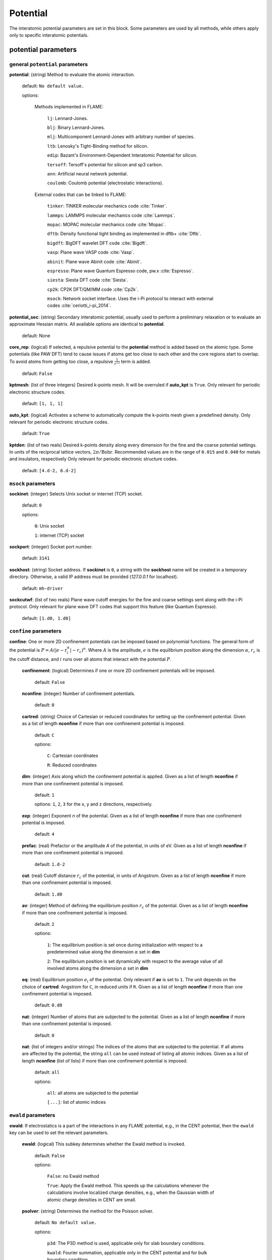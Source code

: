.. _potential:

==================================
Potential
==================================

The interatomic potential parameters are set in this block.
Some parameters are used by all methods, while others
apply only to specific interatomic potentials.


potential parameters
=========================


general ``potential`` parameters
------------------------------------------

**potential**: (string) Method to evaluate the atomic interaction.

    default: ``No default value.``

    options:
        
        Methods implemented in FLAME:

            ``lj``: Lennard-Jones.
    
            ``blj``: Binary Lennard-Jones.
    
            ``mlj``: Multicomponent Lennard-Jones with arbitrary number of species.
    
            ``ltb``: Lenosky's Tight-Binding method for silicon.
    
            ``edip``: Bazant's  Environment-Dependent Interatomic Potential for silicon.
    
            ``tersoff``: Tersoff's potential for silicon and sp3 carbon.
    
            ``ann``: Artificial neural network potential.
    
            ``coulomb``: Coulomb potential (electrostatic interactions).


        External codes that can be linked to FLAME:
            
            ``tinker``: TINKER molecular mechanics code :cite:`Tinker`.
    
            ``lammps``: LAMMPS molecular mechanics code :cite:`Lammps`.
            
            ``mopac``: MOPAC molecular mechanics code :cite:`Mopac`.
    
            ``dftb``: Density functional tight binding as implemented in dftb+ :cite:`Dftb`.
    
            ``bigdft``: BigDFT wavelet DFT code :cite:`Bigdft`.
    
            ``vasp``: Plane wave VASP code :cite:`Vasp`.
    
            ``abinit``: Plane wave Abinit code :cite:`Abinit`.
    
            ``espresso``: Plane wave Quantum Espresso code, pw.x :cite:`Espresso`.
    
            ``siesta``: Siesta DFT code :cite:`Siesta`.
    
            ``cp2k``: CP2K DFT/QM/MM code :cite:`Cp2k`.

            ``msock``: Network socket interface. Uses the i-Pi protocol to interact with external codes :cite:`ceriotti_i-pi_2014`.

**potential_sec**: (string) Secondary interatomic potential, usually used to perform a preliminary relaxation
or to evaluate an approximate Hessian matrix. All available options are identical to  **potential**.

    default: None

**core_rep**: (logical) If selected, a repulsive potential to the **potential** method is added based on the
atomic type. Some potentials (like PAW DFT) tend to cause issues if atoms get too close to each other
and the core regions start to overlap. To avoid atoms from getting too close, a repulsive
:math:`\frac{1}{r^{12}}` term is added.

    default: ``False``

**kptmesh**: (list of three integers)
Desired k-points mesh. It will be overruled if **auto_kpt** is ``True``.
Only relevant for periodic electronic structure codes. 


    default: ``[1, 1, 1]``


**auto_kpt**: (logical) 
Activates a scheme to automatically compute the k-points mesh given a predefined
density. Only relevant for periodic electronic structure codes. 

    default: ``True``

**kptden**: (list of two reals)
Desired k-points density along every dimension for the fine and the coarse potential settings. 
In units of the reciprocal lattice vectors, :math:`2\pi/\textrm{Bohr}`.  Recommended values are 
in the range of ``0.015`` and ``0.040`` for metals and insulators, respectively
Only relevant for periodic electronic structure codes. 

    default: ``[4.d-2, 6.d-2]``

``msock`` parameters
--------------------

**sockinet**: (integer) Selects Unix socket or internet (TCP) socket.

    default: ``0``

    options:
        
        ``0``: Unix socket

        ``1``: internet (TCP) socket

**sockport**: (integer) Socket port number.

   default: ``3141``

**sockhost**: (string) Socket address. If **sockinet** is ``0``, a string with the **sockhost** name will be
created in a temporary directory. Otherwise, a valid IP address must be provided (`127.0.0.1` for localhost).
    
    default: ``mh-driver``

**sockcutwf**: (list of two reals) Plane wave cutoff energies for the fine and coarse settings sent along 
with the i-Pi protocol. Only relevant for plane wave DFT codes that support this feature (like Quantum Espresso).

    default: ``[1.d0, 1.d0]``


``confine`` parameters
--------------------------

**confine**: One or more 2D confinement potentials can be imposed based 
on polynomial functions. The general form of the potential 
is :math:`P = A(|e-\textbf{r}_i^\alpha|-r_c)^n`.
Where :math:`A` is the amplitude, :math:`e` is the equilibrium position along the
dimension :math:`\alpha`, :math:`r_c` is the cutoff distance, 
and :math:`i` runs over all atoms that interact with the potential :math:`P`.


   **confinement**: (logical) Determines if one or more 2D confinement potentials will be imposed.
   
      default: ``False``
   
   **nconfine**: (integer) Number of confinement potentials.
   
      default: ``0``
   
   **cartred**: (string) Choice of Cartesian or reduced coordinates for setting up the confinement potential.
   Given as a list of length **nconfine** if more than one confinement potential is imposed.
   
      default: ``C``
   
      options: 
   
         ``C``: Cartesian coordinates
          
         ``R``: Reduced coordinates
   
   **dim**: (integer) Axis along which the confinement potential is applied.
   Given as a list of length **nconfine** if more than one confinement potential is imposed.
   
      default: ``1``
   
      options: ``1``, ``2``, ``3`` for the x, y and z directions, respectively.
   
   **exp**: (integer) Exponent *n* of the potential.
   Given as a list of length **nconfine** if more than one confinement potential is imposed.
   
      default: ``4``
   
   **prefac**: (real) Prefactor or the amplitude *A* of the potential, in units of eV.
   Given as a list of length **nconfine** if more than one confinement potential is imposed.
   
      default: ``1.d-2``
   
   
   **cut**: (real) Cutoff distance :math:`r_c` of the potential, in units of Angstrom.
   Given as a list of length **nconfine** if more than one confinement potential is imposed.
   
      default: ``1.d0``
   
   **av**: (integer) Method of defining the equilibrium position :math:`r_c` of the potential.
   Given as a list of length **nconfine** if more than one confinement potential is imposed.
   
      default: ``2``
      
      options: 
         
         ``1``: The equilibrium position is set once during initialization with respect to a predetermined value along the dimension :math:`\alpha` set in **dim**
   
         ``2``: The equilibrium position is set dynamically with respect to the average value of all involved atoms along the dimension :math:`\alpha` set in **dim**
   
   **eq**: (real) Equilibrium position :math:`e_i` of the potential. 
   Only relevant if **av** is set to ``1``.
   The unit depends on the choice of **cartred**: Angstrom for ``C``, in reduced units if ``R``.
   Given as a list of length **nconfine** if more than one confinement potential is imposed.
   
      default: ``0.d0``
   
   **nat**: (integer) Number of atoms that are subjected to the potential.
   Given as a list of length **nconfine** if more than one confinement potential is imposed.
   
      default: ``0``
   
   **nat**: (list of integers and/or strings) The indices of the atoms that are subjected to the potential.
   If all atoms are affected by the potential, the string ``all`` can be used instead of listing all atomic indices.
   Given as a list of length **nconfine** (list of lists) if more than one confinement potential is imposed.
   
      default: ``all``
   
      options: 
   
         ``all``: all atoms are subjected to the potential 
   
         ``[...]``: list of atomic indices
   
``ewald`` parameters
--------------------------
   
**ewald**: If electrostatics is a part of the interactions in any FLAME potential, e.g., 
in the CENT potential, then the ``ewald`` key can be used to set the relevant parameters.

    **ewald**: (logical) This subkey determines whether the Ewald method is invoked.

        default: ``False``
                
        options: 
                
            ``False``: no Ewald method

            ``True``: Apply the Ewald method. This speeds up the calculations
            whenever the calculations involve localized charge densities,
            e.g., when the Gaussian width of atomic charge densities in CENT are small.

    **psolver**: (string) Determines the method for the Poisson solver.

        default: ``No default value.``
                
        options: 
                
            ``p3d``: The P3D method is used, applicable only for slab boundary conditions.

            ``kwald``: Fourier summation, applicable only in the CENT potential and for bulk boundary condition.

            ``bigdft``: The BigDFT PSolver is invoked if FLAME is linked with the BigDFT PSolver.
            Currently, only applicable for bulk and free boundary conditions.

    **cell_ortho**: (logical) Activates efficient subroutines to place Gaussian
    charge densities on the grid. ``True`` can be used only when the simulation cell
    is orthogonal and the type of simulation does not change the cell variables.
    If ``False``, then generic subroutines are called to put Gaussian charge densities on the grid.

        default: ``False``

    **ecut**: (real) The cutoff energy that specifies how dense the basis set is when solving the Poisson's equation.
    The value is used for every non-pairwise method available in FLAME. There is no default value
    and it must be set. In units of Ha.

        default: ``No default value.``

    **ecutz**: (real) The cutoff energy that specifies how dense the basis set is in the *z*-direction when solving the Poisson's equation.
    The value is used only when the ``p3d`` method is selected. There is no default value and it must be set.
    In units of Ha.

        default: ``No default value.``

    **rgcut**: (real) The cutoff radius beyond which the atomic Gaussian charge densities are assumed to
    vanish. This parameter is indeed not the actual cutoff radius but it is a unitless parameter that
    is multiplied by the Gaussian width value. There is no default value and it must be set.
    Typically, ``6.0`` is a reasonable choice, and for very high accuracy one may use values
    up to ``9.0``. Arbitrary units.

        default: ``No default value.``

